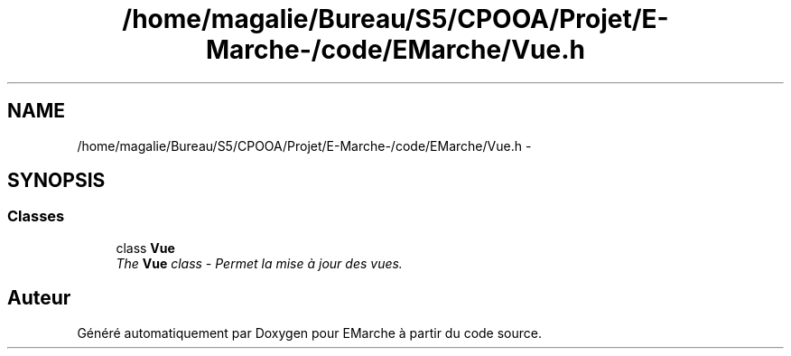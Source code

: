 .TH "/home/magalie/Bureau/S5/CPOOA/Projet/E-Marche-/code/EMarche/Vue.h" 3 "Vendredi 18 Décembre 2015" "Version 6" "EMarche" \" -*- nroff -*-
.ad l
.nh
.SH NAME
/home/magalie/Bureau/S5/CPOOA/Projet/E-Marche-/code/EMarche/Vue.h \- 
.SH SYNOPSIS
.br
.PP
.SS "Classes"

.in +1c
.ti -1c
.RI "class \fBVue\fP"
.br
.RI "\fIThe \fBVue\fP class - Permet la mise à jour des vues\&. \fP"
.in -1c
.SH "Auteur"
.PP 
Généré automatiquement par Doxygen pour EMarche à partir du code source\&.
